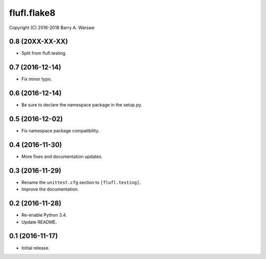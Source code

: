 ==============
 flufl.flake8
==============

Copyright (C) 2016-2018 Barry A. Warsaw


0.8 (20XX-XX-XX)
================
* Split from flufl.testing.

0.7 (2016-12-14)
================
* Fix minor typo.

0.6 (2016-12-14)
================
* Be sure to declare the namespace package in the setup.py.

0.5 (2016-12-02)
================
* Fix namespace package compatibility.

0.4 (2016-11-30)
================
* More fixes and documentation updates.

0.3 (2016-11-29)
================
* Rename the ``unittest.cfg`` section to ``[flufl.testing]``.
* Improve the documentation.

0.2 (2016-11-28)
================
* Re-enable Python 3.4.
* Update README.

0.1 (2016-11-17)
================
* Initial release.
